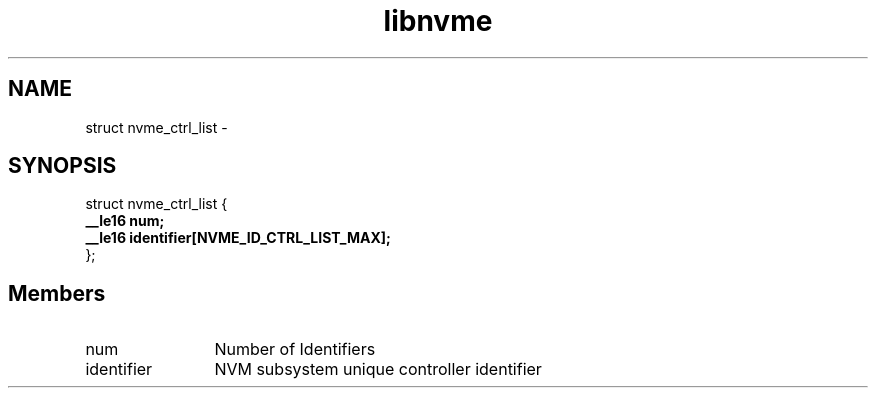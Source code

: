 .TH "libnvme" 9 "struct nvme_ctrl_list" "April 2022" "API Manual" LINUX
.SH NAME
struct nvme_ctrl_list \- 
.SH SYNOPSIS
struct nvme_ctrl_list {
.br
.BI "    __le16 num;"
.br
.BI "    __le16 identifier[NVME_ID_CTRL_LIST_MAX];"
.br
.BI "
};
.br

.SH Members
.IP "num" 12
Number of Identifiers
.IP "identifier" 12
NVM subsystem unique controller identifier
